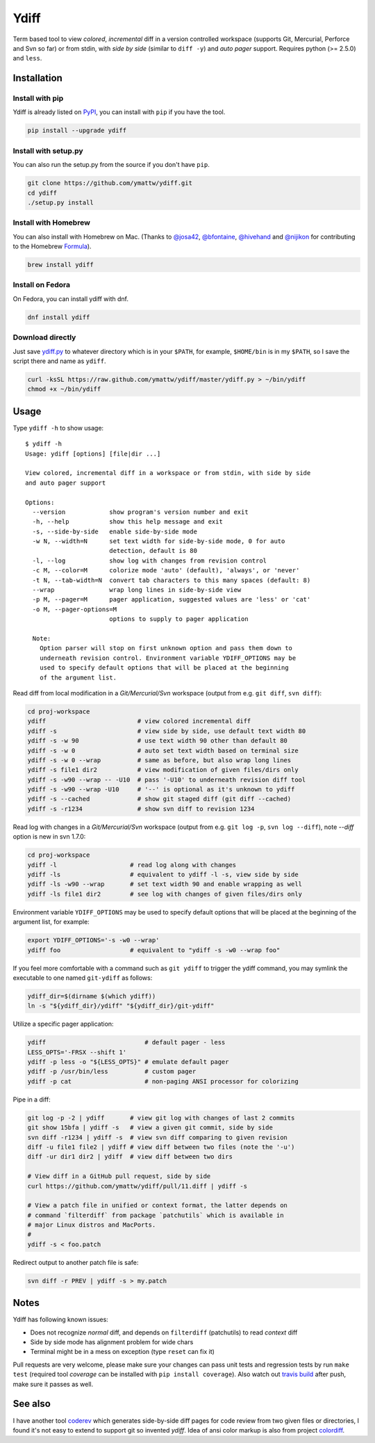 Ydiff
=====

.. image:: https://travis-ci.org/ymattw/ydiff.png?branch=master
   :target: https://travis-ci.org/ymattw/ydiff
   :alt: Build status

Term based tool to view *colored*, *incremental* diff in a version controlled
workspace (supports Git, Mercurial, Perforce and Svn so far) or from stdin,
with *side by side* (similar to ``diff -y``) and *auto pager* support. Requires
python (>= 2.5.0) and ``less``.

.. image:: https://raw.github.com/ymattw/ydiff/gh-pages/img/default.png
   :alt: default
   :align: center

.. image:: https://raw.github.com/ymattw/ydiff/gh-pages/img/side-by-side.png
   :alt: side by side
   :align: center
   :width: 900 px

Installation
------------

Install with pip
~~~~~~~~~~~~~~~~

Ydiff is already listed on `PyPI`_, you can install with ``pip`` if you have
the tool.

.. _PyPI: http://pypi.python.org/pypi/ydiff

.. code-block:: bash

    pip install --upgrade ydiff

Install with setup.py
~~~~~~~~~~~~~~~~~~~~~

You can also run the setup.py from the source if you don't have ``pip``.

.. code-block:: bash

    git clone https://github.com/ymattw/ydiff.git
    cd ydiff
    ./setup.py install

Install with Homebrew
~~~~~~~~~~~~~~~~~~~~~

You can also install with Homebrew on Mac. (Thanks to `@josa42`_,
`@bfontaine`_, `@hivehand`_ and `@nijikon`_ for contributing to the Homebrew
`Formula`_).

.. _`@josa42`: https://github.com/josa42
.. _`@bfontaine`: https://github.com/bfontaine
.. _`@hivehand`: https://github.com/hivehand
.. _`@nijikon`: https://github.com/nijikon
.. _`Formula`: https://github.com/Homebrew/homebrew-core/blob/master/Formula/ydiff.rb

.. code-block:: bash

    brew install ydiff


Install on Fedora
~~~~~~~~~~~~~~~~~

On Fedora, you can install ydiff with dnf.

.. code-block:: bash

    dnf install ydiff

Download directly
~~~~~~~~~~~~~~~~~

Just save `ydiff.py`_ to whatever directory which is in your ``$PATH``, for
example, ``$HOME/bin`` is in my ``$PATH``, so I save the script there and name
as ``ydiff``.

.. _`ydiff.py`: https://raw.github.com/ymattw/ydiff/master/ydiff.py

.. code-block:: bash

    curl -ksSL https://raw.github.com/ymattw/ydiff/master/ydiff.py > ~/bin/ydiff
    chmod +x ~/bin/ydiff

Usage
-----

Type ``ydiff -h`` to show usage::

    $ ydiff -h
    Usage: ydiff [options] [file|dir ...]

    View colored, incremental diff in a workspace or from stdin, with side by side
    and auto pager support

    Options:
      --version            show program's version number and exit
      -h, --help           show this help message and exit
      -s, --side-by-side   enable side-by-side mode
      -w N, --width=N      set text width for side-by-side mode, 0 for auto
                           detection, default is 80
      -l, --log            show log with changes from revision control
      -c M, --color=M      colorize mode 'auto' (default), 'always', or 'never'
      -t N, --tab-width=N  convert tab characters to this many spaces (default: 8)
      --wrap               wrap long lines in side-by-side view
      -p M, --pager=M      pager application, suggested values are 'less' or 'cat'
      -o M, --pager-options=M
                           options to supply to pager application

      Note:
        Option parser will stop on first unknown option and pass them down to
        underneath revision control. Environment variable YDIFF_OPTIONS may be
        used to specify default options that will be placed at the beginning
        of the argument list.

Read diff from local modification in a *Git/Mercurial/Svn* workspace (output
from e.g. ``git diff``, ``svn diff``):

.. code-block:: bash

    cd proj-workspace
    ydiff                         # view colored incremental diff
    ydiff -s                      # view side by side, use default text width 80
    ydiff -s -w 90                # use text width 90 other than default 80
    ydiff -s -w 0                 # auto set text width based on terminal size
    ydiff -s -w 0 --wrap          # same as before, but also wrap long lines
    ydiff -s file1 dir2           # view modification of given files/dirs only
    ydiff -s -w90 --wrap -- -U10  # pass '-U10' to underneath revision diff tool
    ydiff -s -w90 --wrap -U10     # '--' is optional as it's unknown to ydiff
    ydiff -s --cached             # show git staged diff (git diff --cached)
    ydiff -s -r1234               # show svn diff to revision 1234

Read log with changes in a *Git/Mercurial/Svn* workspace (output from e.g.
``git log -p``, ``svn log --diff``), note *--diff* option is new in svn 1.7.0:

.. code-block:: bash

    cd proj-workspace
    ydiff -l                    # read log along with changes
    ydiff -ls                   # equivalent to ydiff -l -s, view side by side
    ydiff -ls -w90 --wrap       # set text width 90 and enable wrapping as well
    ydiff -ls file1 dir2        # see log with changes of given files/dirs only

Environment variable ``YDIFF_OPTIONS`` may be used to specify default options
that will be placed at the beginning of the argument list, for example:

.. code-block:: bash

    export YDIFF_OPTIONS='-s -w0 --wrap'
    ydiff foo                   # equivalent to "ydiff -s -w0 --wrap foo"

If you feel more comfortable with a command such as ``git ydiff`` to trigger
the ydiff command, you may symlink the executable to one named ``git-ydiff``
as follows:

.. code-block:: bash

    ydiff_dir=$(dirname $(which ydiff))
    ln -s "${ydiff_dir}/ydiff" "${ydiff_dir}/git-ydiff"

Utilize a specific pager application:

.. code-block:: bash

    ydiff                           # default pager - less
    LESS_OPTS='-FRSX --shift 1'
    ydiff -p less -o "${LESS_OPTS}" # emulate default pager
    ydiff -p /usr/bin/less          # custom pager
    ydiff -p cat                    # non-paging ANSI processor for colorizing

Pipe in a diff:

.. code-block:: bash

    git log -p -2 | ydiff       # view git log with changes of last 2 commits
    git show 15bfa | ydiff -s   # view a given git commit, side by side
    svn diff -r1234 | ydiff -s  # view svn diff comparing to given revision
    diff -u file1 file2 | ydiff # view diff between two files (note the '-u')
    diff -ur dir1 dir2 | ydiff  # view diff between two dirs

    # View diff in a GitHub pull request, side by side
    curl https://github.com/ymattw/ydiff/pull/11.diff | ydiff -s

    # View a patch file in unified or context format, the latter depends on
    # command `filterdiff` from package `patchutils` which is available in
    # major Linux distros and MacPorts.
    #
    ydiff -s < foo.patch

Redirect output to another patch file is safe:

.. code-block:: bash

    svn diff -r PREV | ydiff -s > my.patch

Notes
-----

Ydiff has following known issues:

- Does not recognize `normal` diff, and depends on ``filterdiff`` (patchutils)
  to read `context` diff
- Side by side mode has alignment problem for wide chars
- Terminal might be in a mess on exception (type ``reset`` can fix it)

Pull requests are very welcome, please make sure your changes can pass unit
tests and regression tests by run ``make test`` (required tool *coverage* can
be installed with ``pip install coverage``).  Also watch out `travis build`_
after push, make sure it passes as well.

.. _`travis build`: https://travis-ci.org/ymattw/ydiff/pull_requests

See also
--------

I have another tool `coderev`_ which generates side-by-side diff pages for code
review from two given files or directories, I found it's not easy to extend to
support git so invented `ydiff`.  Idea of ansi color markup is also from
project `colordiff`_.

.. _coderev: https://github.com/ymattw/coderev
.. _colordiff: https://github.com/daveewart/colordiff

.. vim:set ft=rst et sw=4 sts=4 tw=79:
